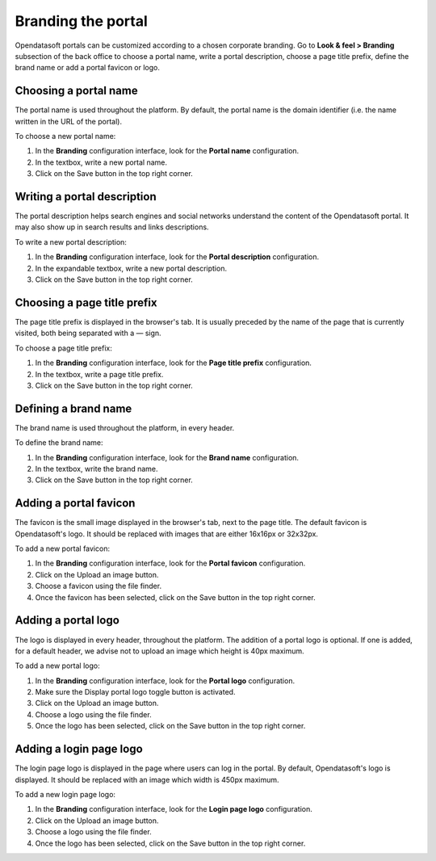 Branding the portal
===================

Opendatasoft portals can be customized according to a chosen corporate branding. Go to **Look & feel > Branding** subsection of the back office to choose a portal name, write a portal description, choose a page title prefix, define the brand name or add a portal favicon or logo.


Choosing a portal name
----------------------

.. image:: images/branding_portal-name.png

The portal name is used throughout the platform. By default, the portal name is the domain identifier (i.e. the name written in the URL of the portal).

To choose a new portal name:

1. In the **Branding** configuration interface, look for the **Portal name** configuration.
2. In the textbox, write a new portal name.
3. Click on the Save button in the top right corner.


Writing a portal description
----------------------------

.. image:: images/branding_portal-description.png

The portal description helps search engines and social networks understand the content of the Opendatasoft portal. It may also show up in search results and links descriptions.

To write a new portal description:

1. In the **Branding** configuration interface, look for the **Portal description** configuration.
2. In the expandable textbox, write a new portal description.
3. Click on the Save button in the top right corner.


Choosing a page title prefix
----------------------------

.. image:: images/branding_page-title-prefix.png

The page title prefix is displayed in the browser's tab. It is usually preceded by the name of the page that is currently visited, both being separated with a `—` sign.

To choose a page title prefix:

1. In the **Branding** configuration interface, look for the **Page title prefix** configuration.
2. In the textbox, write a page title prefix.
3. Click on the Save button in the top right corner.


Defining a brand name
---------------------

.. image:: images/branding_brand.png

The brand name is used throughout the platform, in every header.

To define the brand name:

1. In the **Branding** configuration interface, look for the **Brand name** configuration.
2. In the textbox, write the brand name.
3. Click on the Save button in the top right corner.


Adding a portal favicon
-----------------------

.. image:: images/branding_portal-favicon.png

The favicon is the small image displayed in the browser's tab, next to the page title. The default favicon is Opendatasoft's logo. It should be replaced with images that are either 16x16px or 32x32px.

To add a new portal favicon:

1. In the **Branding** configuration interface, look for the **Portal favicon** configuration.
2. Click on the Upload an image button.
3. Choose a favicon using the file finder.
4. Once the favicon has been selected, click on the Save button in the top right corner.


Adding a portal logo
--------------------

.. image:: images/branding_portal-logo.png

The logo is displayed in every header, throughout the platform. The addition of a portal logo is optional. If one is added, for a default header, we advise not to upload an image which height is 40px maximum.

To add a new portal logo:

1. In the **Branding** configuration interface, look for the **Portal logo** configuration.
2. Make sure the Display portal logo toggle button is activated.
3. Click on the Upload an image button.
4. Choose a logo using the file finder.
5. Once the logo has been selected, click on the Save button in the top right corner.


Adding a login page logo
------------------------

.. image:: images/branding_login-page-logo.png

The login page logo is displayed in the page where users can log in the portal. By default, Opendatasoft's logo is displayed. It should be replaced with an image which width is 450px maximum.

To add a new login page logo:

1. In the **Branding** configuration interface, look for the **Login page logo** configuration.
2. Click on the Upload an image button.
3. Choose a logo using the file finder.
4. Once the logo has been selected, click on the Save button in the top right corner.

